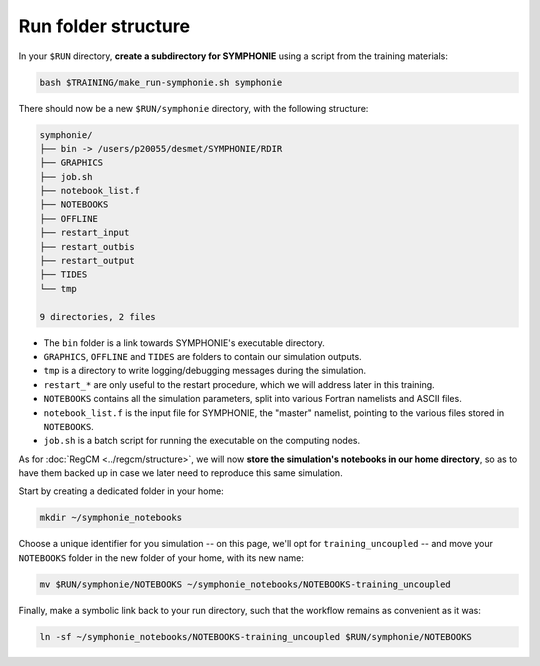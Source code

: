 Run folder structure
====================

In your ``$RUN`` directory, **create a subdirectory for SYMPHONIE** using a script
from the training materials:

.. code:: bash

   bash $TRAINING/make_run-symphonie.sh symphonie


There should now be a new ``$RUN/symphonie`` directory, with the following structure:

.. code:: console

   symphonie/
   ├── bin -> /users/p20055/desmet/SYMPHONIE/RDIR
   ├── GRAPHICS
   ├── job.sh
   ├── notebook_list.f
   ├── NOTEBOOKS
   ├── OFFLINE
   ├── restart_input
   ├── restart_outbis
   ├── restart_output
   ├── TIDES
   └── tmp

   9 directories, 2 files


* The ``bin`` folder is a link towards SYMPHONIE's executable directory.
* ``GRAPHICS``, ``OFFLINE`` and ``TIDES`` are folders to contain our simulation outputs.
* ``tmp`` is a directory to write logging/debugging messages during the simulation.
* ``restart_*`` are only useful to the restart procedure, which we will address later in this training.
* ``NOTEBOOKS`` contains all the simulation parameters, split into various Fortran namelists and ASCII files.
* ``notebook_list.f`` is the input file for SYMPHONIE, the "master" namelist, pointing to the various files stored in ``NOTEBOOKS``.
* ``job.sh`` is a batch script for running the executable on the computing nodes.


As for :doc:`RegCM <../regcm/structure>`, we will now **store the simulation's
notebooks in our home directory**, so as to have them backed up in case we later need to
reproduce this same simulation.

Start by creating a dedicated folder in your home:

.. code:: bash

   mkdir ~/symphonie_notebooks


Choose a unique identifier for you simulation -- on this page, we'll opt for
``training_uncoupled`` -- and move your ``NOTEBOOKS`` folder in the new folder of your
home, with its new name:

.. code:: bash

   mv $RUN/symphonie/NOTEBOOKS ~/symphonie_notebooks/NOTEBOOKS-training_uncoupled


Finally, make a symbolic link back to your run directory, such that the workflow
remains as convenient as it was:

.. code:: bash

   ln -sf ~/symphonie_notebooks/NOTEBOOKS-training_uncoupled $RUN/symphonie/NOTEBOOKS